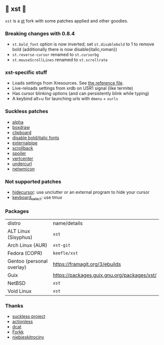 ** 💊 xst 💊

=xst= is a [[https://st.suckless.org/][st]] fork with some patches applied and other goodies.

*** Breaking changes with 0.8.4

- =st.bold_font= option is now inverted; set =st.disablebold= to 1 to remove bold (additionally there is now disable{italic,roman})
- =st.reverse-cursor= renamed to =st.cursorbg=
- =st.mouseScrollLines= renamed to =st.scrollrate=

*** xst-specific stuff

- Loads settings from Xresources. See [[./.Xresources][the reference file]].
- Live-reloads settings from xrdb on USR1 signal (like termite)
- Has cursor blinking options (and can persistently blink while typing)
- A keybind alt+u for launching urls with =dmenu= + =xurls=

*** Suckless patches

- [[https://st.suckless.org/patches/alpha/][alpha]]
- [[https://st.suckless.org/patches/boxdraw/][boxdraw]]
- [[https://st.suckless.org/patches/clipboard/][clipboard]]
- [[https://st.suckless.org/patches/disable_bold_italic_fonts/][disable bold/italic fonts]]
- [[https://st.suckless.org/patches/externalpipe/][externalpipe]]
- [[https://st.suckless.org/patches/scrollback/][scrollback]]
- [[https://st.suckless.org/patches/spoiler/][spoiler]]
- [[https://st.suckless.org/patches/vertcenter/][vertcenter]]
- [[https://st.suckless.org/patches/undercurl/][undercurl]]
- [[https://st.suckless.org/patches/netwmicon/][netwmicon]]

*** Not supported patches

- [[https://st.suckless.org/patches/hidecursor/][hidecursor]]: use unclutter or an external program to hide your cursor
- [[https://st.suckless.org/patches/keyboard_select/][keyboard_select]]: use tmux

*** Packages

| distro                    | name/details                                |
| ALT Linux (Sisyphus)      | =xst=                                       |
| Arch Linux (AUR)          | =xst-git=                                   |
| Fedora (COPR)             | =keefle/xst=                                |
| Gentoo (personal overlay) | https://framagit.org/3/ebuilds              |
| Guix                      | https://packages.guix.gnu.org/packages/xst/ |
| NetBSD                    | =xst=                                       |
| Void Linux                | =xst=                                       |

*** Thanks

- [[http://suckless.org/][suckless project]]
- [[https://github.com/actionless/][actionless]]
- [[https://github.com/dcat][dcat]]
- [[https://github.com/forkk][Forkk]]
- [[https://github.com/niebieskitrociny/][niebieskitrociny]]

